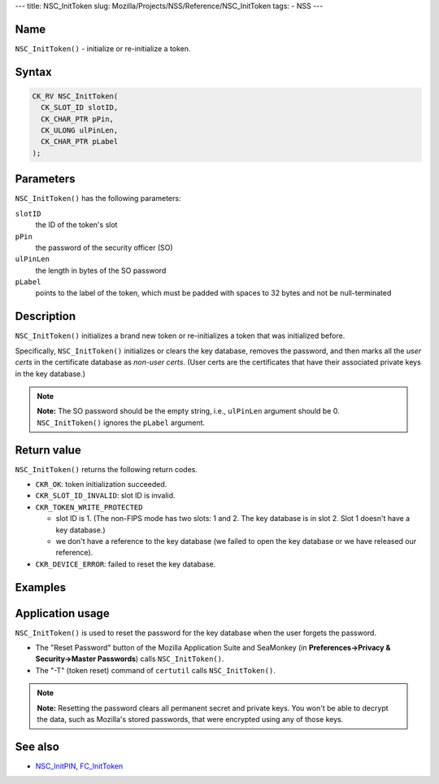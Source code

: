 --- title: NSC_InitToken slug:
Mozilla/Projects/NSS/Reference/NSC_InitToken tags: - NSS ---

.. _Name:

Name
~~~~

``NSC_InitToken()`` - initialize or re-initialize a token.

.. _Syntax:

Syntax
~~~~~~

.. code:: eval

   CK_RV NSC_InitToken(
     CK_SLOT_ID slotID,
     CK_CHAR_PTR pPin,
     CK_ULONG ulPinLen,
     CK_CHAR_PTR pLabel
   );

.. _Parameters:

Parameters
~~~~~~~~~~

``NSC_InitToken()`` has the following parameters:

``slotID``
   the ID of the token's slot
``pPin``
   the password of the security officer (SO)
``ulPinLen``
   the length in bytes of the SO password
``pLabel``
   points to the label of the token, which must be padded with spaces to
   32 bytes and not be null-terminated

.. _Description:

Description
~~~~~~~~~~~

``NSC_InitToken()`` initializes a brand new token or re-initializes a
token that was initialized before.

Specifically, ``NSC_InitToken()`` initializes or clears the key
database, removes the password, and then marks all the *user certs* in
the certificate database as *non-user certs*. (User certs are the
certificates that have their associated private keys in the key
database.)

.. note::

   **Note:** The SO password should be the empty string, i.e.,
   ``ulPinLen`` argument should be 0. ``NSC_InitToken()`` ignores the
   ``pLabel`` argument.

.. _Return_value:

Return value
~~~~~~~~~~~~

``NSC_InitToken()`` returns the following return codes.

-  ``CKR_OK``: token initialization succeeded.
-  ``CKR_SLOT_ID_INVALID``: slot ID is invalid.
-  ``CKR_TOKEN_WRITE_PROTECTED``

   -  slot ID is 1. (The non-FIPS mode has two slots: 1 and 2. The key
      database is in slot 2. Slot 1 doesn't have a key database.)
   -  we don't have a reference to the key database (we failed to open
      the key database or we have released our reference).

-  ``CKR_DEVICE_ERROR``: failed to reset the key database.

.. _Examples:

Examples
~~~~~~~~

.. _Application_usage:

Application usage
~~~~~~~~~~~~~~~~~

``NSC_InitToken()`` is used to reset the password for the key database
when the user forgets the password.

-  The "Reset Password" button of the Mozilla Application Suite and
   SeaMonkey (in **Preferences->Privacy & Security->Master Passwords**)
   calls ``NSC_InitToken()``.
-  The "-T" (token reset) command of ``certutil`` calls
   ``NSC_InitToken()``.

.. note::

   **Note:** Resetting the password clears all permanent secret and
   private keys. You won't be able to decrypt the data, such as
   Mozilla's stored passwords, that were encrypted using any of those
   keys.

.. _See_also:

See also
~~~~~~~~

-  `NSC_InitPIN </en-US/NSC_InitPIN>`__,
   `FC_InitToken </en-US/FC_InitToken>`__

